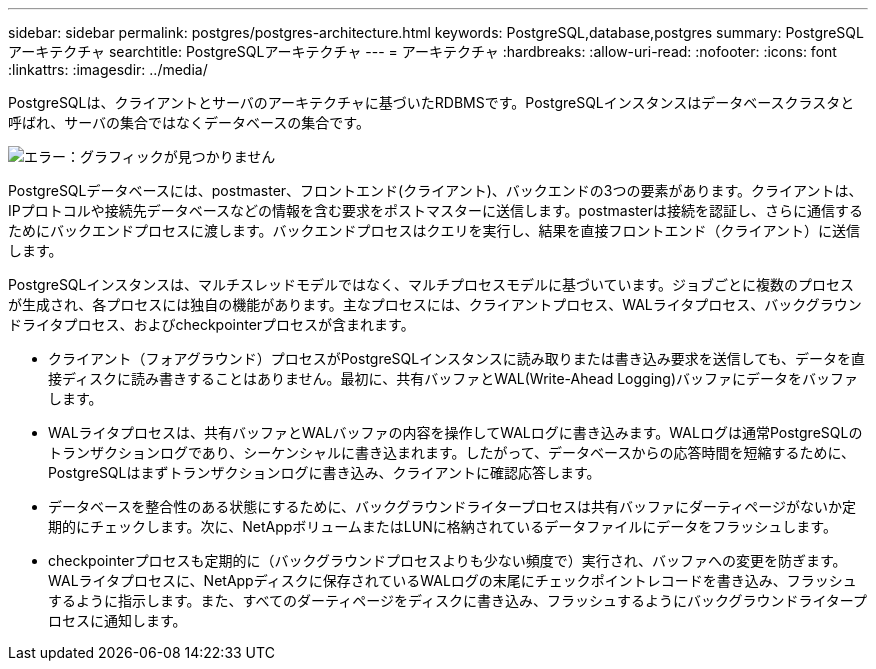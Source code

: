 ---
sidebar: sidebar 
permalink: postgres/postgres-architecture.html 
keywords: PostgreSQL,database,postgres 
summary: PostgreSQLアーキテクチャ 
searchtitle: PostgreSQLアーキテクチャ 
---
= アーキテクチャ
:hardbreaks:
:allow-uri-read: 
:nofooter: 
:icons: font
:linkattrs: 
:imagesdir: ../media/


[role="lead"]
PostgreSQLは、クライアントとサーバのアーキテクチャに基づいたRDBMSです。PostgreSQLインスタンスはデータベースクラスタと呼ばれ、サーバの集合ではなくデータベースの集合です。

image:postgresql-architecture.png["エラー：グラフィックが見つかりません"]

PostgreSQLデータベースには、postmaster、フロントエンド(クライアント)、バックエンドの3つの要素があります。クライアントは、IPプロトコルや接続先データベースなどの情報を含む要求をポストマスターに送信します。postmasterは接続を認証し、さらに通信するためにバックエンドプロセスに渡します。バックエンドプロセスはクエリを実行し、結果を直接フロントエンド（クライアント）に送信します。

PostgreSQLインスタンスは、マルチスレッドモデルではなく、マルチプロセスモデルに基づいています。ジョブごとに複数のプロセスが生成され、各プロセスには独自の機能があります。主なプロセスには、クライアントプロセス、WALライタプロセス、バックグラウンドライタプロセス、およびcheckpointerプロセスが含まれます。

* クライアント（フォアグラウンド）プロセスがPostgreSQLインスタンスに読み取りまたは書き込み要求を送信しても、データを直接ディスクに読み書きすることはありません。最初に、共有バッファとWAL(Write-Ahead Logging)バッファにデータをバッファします。
* WALライタプロセスは、共有バッファとWALバッファの内容を操作してWALログに書き込みます。WALログは通常PostgreSQLのトランザクションログであり、シーケンシャルに書き込まれます。したがって、データベースからの応答時間を短縮するために、PostgreSQLはまずトランザクションログに書き込み、クライアントに確認応答します。
* データベースを整合性のある状態にするために、バックグラウンドライタープロセスは共有バッファにダーティページがないか定期的にチェックします。次に、NetAppボリュームまたはLUNに格納されているデータファイルにデータをフラッシュします。
* checkpointerプロセスも定期的に（バックグラウンドプロセスよりも少ない頻度で）実行され、バッファへの変更を防ぎます。WALライタプロセスに、NetAppディスクに保存されているWALログの末尾にチェックポイントレコードを書き込み、フラッシュするように指示します。また、すべてのダーティページをディスクに書き込み、フラッシュするようにバックグラウンドライタープロセスに通知します。

